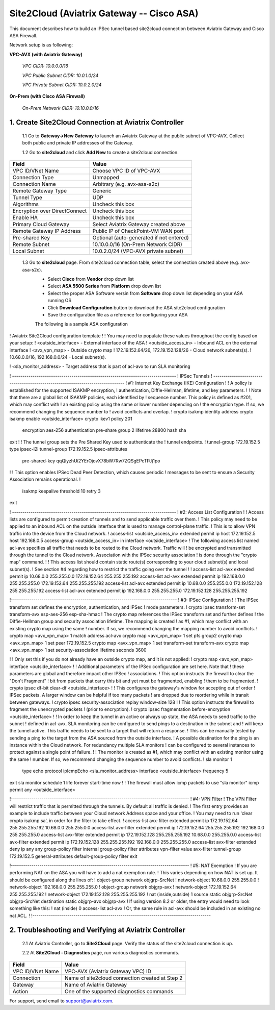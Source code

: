 .. meta::
   :description: Site2Cloud connection between Aviatrix Gateway and Cisco ASA
   :keywords: Site2cloud, site to cloud, aviatrix, ipsec vpn, tunnel, Cisco ASA


============================================
Site2Cloud (Aviatrix Gateway -- Cisco ASA)
============================================

This document describes how to build an IPSec tunnel based site2cloud connection between Aviatrix Gateway and Cisco ASA Firewall.

Network setup is as following:

**VPC-AVX (with Aviatrix Gateway)**

    *VPC CIDR: 10.0.0.0/16*
    
    *VPC Public Subnet CIDR: 10.0.1.0/24*
    
    *VPC Private Subnet CIDR: 10.0.2.0/24*

**On-Prem (with Cisco ASA Firewall)**

    *On-Prem Network CIDR: 10.10.0.0/16*
    
1. Create Site2Cloud Connection at Aviatrix Controller
======================================================

 1.1 Go to **Gateway->New Gateway** to launch an Aviatrix Gateway at the public subnet of VPC-AVX. Collect both public and private IP addresses of the Gateway.

 1.2 Go to **site2cloud** and click **Add New** to create a site2cloud connection.

===============================     =================================================================
  **Field**                         **Value**
===============================     =================================================================
  VPC ID/VNet Name                  Choose VPC ID of VPC-AVX
  Connection Type                   Unmapped
  Connection Name                   Arbitrary (e.g. avx-asa-s2c)
  Remote Gateway Type               Generic
  Tunnel Type                       UDP
  Algorithms                        Uncheck this box
  Encryption over DirectConnect     Uncheck this box
  Enable HA                         Uncheck this box
  Primary Cloud Gateway             Select Aviatrix Gateway created above
  Remote Gateway IP Address         Public IP of CheckPoint-VM WAN port
  Pre-shared Key                    Optional (auto-generated if not entered)
  Remote Subnet                     10.10.0.0/16 (On-Prem Network CIDR)
  Local Subnet                      10.0.2.0/24 (VPC-AVX private subnet)
===============================     =================================================================

 1.3 Go to **site2cloud** page. From site2cloud connection table, select the connection created above (e.g. avx-asa-s2c). 
     - Select **Cisco** from **Vendor** drop down list 
     - Select **ASA 5500 Series** from **Platform** drop down list
     - Select the proper ASA Software versin from **Software** drop down list depending on your ASA running OS
     - Click **Download Configuration** button to download the ASA site2cloud configuration 
     - Save the configuration file as a reference for configuring your ASA
     
     .. note::

     The following is a sample ASA configuration

     .. code-block:: none

! Aviatrix Site2Cloud configuration template
!
! You may need to populate these values throughout the config based on your setup:
! <outside_interface> - External interface of the ASA
! <outside_access_in> - Inbound ACL on the external interface
! <avx_vpn_map> - Outside crypto map
! 172.19.152.64/26, 172.19.152.128/26  - Cloud network subnets(s).
! 10.68.0.0/16, 192.168.0.0/24 - Local subnet(s).

! <sla_monitor_address> - Target address that is part of acl-avx to run SLA monitoring

! --------------------------------------------------------------------------------
! IPSec Tunnels
! --------------------------------------------------------------------------------
! #1: Internet Key Exchange (IKE) Configuration
!
! A policy is established for the supported ISAKMP encryption, 
! authentication, Diffie-Hellman, lifetime, and key parameters.
!
! Note that there are a global list of ISAKMP policies, each identified by 
! sequence number. This policy is defined as #201, which may conflict with
! an existing policy using the same or lower number depending on 
! the encryption type. If so, we recommend changing the sequence number to 
! avoid conflicts and overlap.
!
crypto isakmp identity address 
crypto isakmp enable <outside_interface>
crypto ikev1 policy 201
  encryption aes-256
  authentication pre-share
  group 2
  lifetime 28800
  hash sha
exit
!
! The tunnel group sets the Pre Shared Key used to authenticate the 
! tunnel endpoints.
!
tunnel-group 172.19.152.5 type ipsec-l2l
tunnel-group 172.19.152.5 ipsec-attributes
   pre-shared-key qqQiyzhUi2YErOjovX78bW7Rw7ZQSgEPcTPJj1po
!
! This option enables IPSec Dead Peer Detection, which causes periodic
! messages to be sent to ensure a Security Association remains operational.
!
   isakmp keepalive threshold 10 retry 3
exit

! --------------------------------------------------------------------------------
! #2: Access List Configuration
!
! Access lists are configured to permit creation of tunnels and to send applicable traffic over them.
! This policy may need to be applied to an inbound ACL on the outside interface that is used to manage control-plane traffic. 
! This is to allow VPN traffic into the device from the Cloud network.
!
access-list <outside_access_in> extended permit ip host 172.19.152.5 host 192.168.0.5
access-group <outside_access_in> in interface <outside_interface>
! The following access list named acl-avx specifies all traffic that needs to be routed to the Cloud network. Traffic will
! be encrypted and transmitted through the tunnel to the Cloud network. Association with the IPSec security association
! is done through the "crypto map" command.
!
! This access list should contain static route(s) corresponding to your cloud subnet(s) and local subnet(s).
! See section #4 regarding how to restrict the traffic going over the tunnel
!
!
access-list acl-avx extended permit ip 10.68.0.0 255.255.0.0 172.19.152.64 255.255.255.192
access-list acl-avx extended permit ip 192.168.0.0 255.255.255.0 172.19.152.64 255.255.255.192
access-list acl-avx extended permit ip 10.68.0.0 255.255.0.0 172.19.152.128 255.255.255.192
access-list acl-avx extended permit ip 192.168.0.0 255.255.255.0 172.19.152.128 255.255.255.192

!---------------------------------------------------------------------------------
! #3: IPSec Configuration
!
! The IPSec transform set defines the encryption, authentication, and IPSec
! mode parameters.
!
crypto ipsec transform-set transform-avx esp-aes-256 esp-sha-hmac
! The crypto map references the IPSec transform set and further defines
! the Diffie-Hellman group and security association lifetime. The mapping is created
! as #1, which may conflict with an existing crypto map using the same
! number. If so, we recommend changing the mapping number to avoid conflicts.
!
crypto map <avx_vpn_map> 1 match address acl-avx
crypto map <avx_vpn_map> 1 set pfs group2 
crypto map <avx_vpn_map> 1 set peer  172.19.152.5
crypto map <avx_vpn_map> 1 set transform-set transform-avx
crypto map <avx_vpn_map> 1 set security-association lifetime seconds 3600

!
! Only set this if you do not already have an outside crypto map, and it is not applied:
!
crypto map <avx_vpn_map> interface <outside_interface>
!
! Additional parameters of the IPSec configuration are set here. Note that
! these parameters are global and therefore impact other IPSec
! associations.
! This option instructs the firewall to clear the "Don't Fragment"
! bit from packets that carry this bit and yet must be fragmented, enabling
! them to be fragmented.
!
crypto ipsec df-bit clear-df <outside_interface>
!
! This configures the gateway's window for accepting out of order
! IPSec packets. A larger window can be helpful if too many packets
! are dropped due to reordering while in transit between gateways.
!
crypto ipsec security-association replay window-size 128
!
! This option instructs the firewall to fragment the unencrypted packets
! (prior to encryption).
!
crypto ipsec fragmentation before-encryption <outside_interface>
!
! In order to keep the tunnel in an active or always up state, the ASA needs to send traffic to the subnet
! defined in acl-avx. SLA monitoring can be configured to send pings to a destination in the subnet and
! will keep the tunnel active. This traffic needs to be sent to a target that will return a response.
! This can be manually tested by sending a ping to the target from the ASA sourced from the outside interface.
! A possible destination for the ping is an instance within the Cloud network. For redundancy multiple SLA monitors 
! can be configured to several instances to protect against a single point of failure.
!
! The monitor is created as #1, which may conflict with an existing monitor using the same
! number. If so, we recommend changing the sequence number to avoid conflicts.
!
sla monitor 1
   type echo protocol ipIcmpEcho <sla_monitor_address> interface <outside_interface>
   frequency 5
exit
sla monitor schedule 1 life forever start-time now
!
! The firewall must allow icmp packets to use "sla monitor" 
icmp permit any <outside_interface>

!---------------------------------------------------------------------------------------
! #4: VPN Filter
! The VPN Filter will restrict traffic that is permitted through the tunnels. By default all traffic is denied.
! The first entry provides an example to include traffic between your Cloud network Address space and your office.
! You may need to run 'clear crypto isakmp sa', in order for the filter to take effect.
!
access-list avx-filter extended permit ip 172.19.152.64 255.255.255.192 10.68.0.0 255.255.0.0
access-list avx-filter extended permit ip 172.19.152.64 255.255.255.192 192.168.0.0 255.255.255.0
access-list avx-filter extended permit ip 172.19.152.128 255.255.255.192 10.68.0.0 255.255.0.0
access-list avx-filter extended permit ip 172.19.152.128 255.255.255.192 192.168.0.0 255.255.255.0
access-list avx-filter extended deny ip any any
group-policy filter internal
group-policy filter attributes
vpn-filter value avx-filter
tunnel-group 172.19.152.5 general-attributes
default-group-policy filter
exit

!---------------------------------------------------------------------------------------
! #5: NAT Exemption
! If you are performing NAT on the ASA you will have to add a nat exemption rule.
! This varies depending on how NAT is set up.  It should be configured along the lines of:
! object-group network objgrp-SrcNet
!  network-object 10.68.0.0 255.255.0.0
!  network-object 192.168.0.0 255.255.255.0
! object-group network objgrp-avx
!  network-object 172.19.152.64 255.255.255.192
!  network-object 172.19.152.128 255.255.255.192
! nat (inside,outside) 1 source static objgrp-SrcNet objgrp-SrcNet destination static objgrp-avx objgrp-avx
! If using version 8.2 or older, the entry would need to look something like this:
! nat (inside) 0 access-list acl-avx
! Or, the same rule in acl-avx should be included in an existing no nat ACL.
!
!---------------------------------------------------------------------------------------


2. Troubleshooting and Verifying at Aviatrix Controller
========================================================

 2.1 At Aviatrix Controller, go to **Site2Cloud** page. Verify the status of the site2cloud connection is up.

 2.2 At **Site2Cloud - Diagnostics** page, run various diagnostics commands.

===============================     =================================================================
  **Field**                         **Value**
===============================     =================================================================
  VPC ID/VNet Name                  VPC-AVX (Aviatrix Gateway VPC) ID
  Connection                        Name of site2cloud connection created at Step 2
  Gateway                           Name of Aviatrix Gateway
  Action                            One of the supported diagnostics commands
===============================     =================================================================


For support, send email to support@aviatrix.com.

.. disqus::
